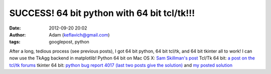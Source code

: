 SUCCESS!  64 bit python with 64 bit tcl/tk!!!
#############################################
:date: 2012-09-20 20:02
:author: Adam (keflavich@gmail.com)
:tags: googlepost, python

After a long, tedious process (see previous posts), I got 64 bit python,
64 bit tcl/tk, and 64 bit tkinter all to work! I can now use the TkAgg
backend in matplotlib!
Python 64 bit on Mac OS X: `Sam Skillman's post`_
Tcl/Tk 64 bit: `a post on the tcl/tk forums`_
tkinter 64 bit: `python bug report 4017 (last two posts give the
solution)`_ and `my posted solution`_

.. _Sam Skillman's post: http://solo.colorado.edu/~skillman/www/Code_Blog/Entries/2009/6/24_64-bit_Python_on_os_x.html
.. _a post on the tcl/tk forums: http://www.nabble.com/Error-compiling-tk-8.5.7-on-Mac-OS-X-10.5-td23790967.html
.. _python bug report 4017 (last two posts give the solution): http://bugs.python.org/issue4017
.. _my posted solution: http://bugs.python.org/issue6441
